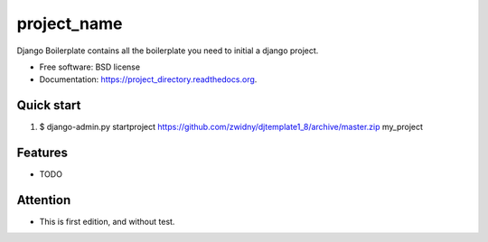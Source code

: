 ===============================
project_name
===============================

.. image:: https://img.shields.io/travis/zwidny/project_directory.svg
        :target: https://travis-ci.org/zwidny/project_directory

.. image:: https://img.shields.io/pypi/v/project_directory.svg
        :target: https://pypi.python.org/pypi/project_directory


Django Boilerplate contains all the boilerplate you need to initial a django project.

* Free software: BSD license
* Documentation: https://project_directory.readthedocs.org.

Quick start
--------

1. $ django-admin.py startproject https://github.com/zwidny/djtemplate1_8/archive/master.zip my_project

Features
--------

* TODO


Attention
--------

* This is first edition, and without test. 

